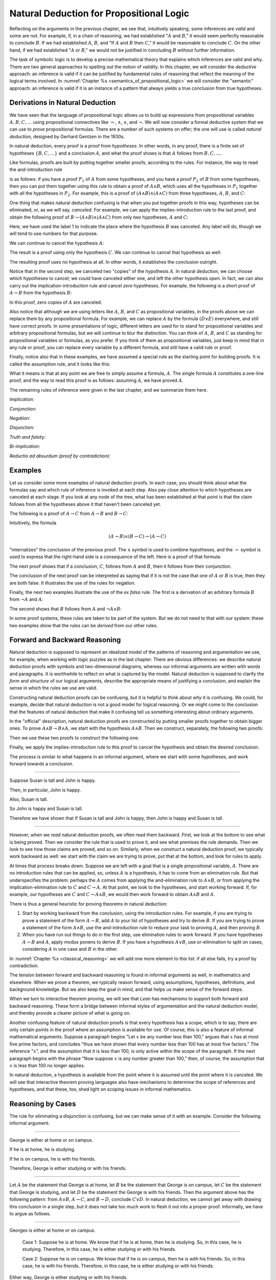 Natural Deduction for Propositional Logic
=========================================

Reflecting on the arguments in the previous chapter, we see that, intuitively speaking, some inferences are *valid* and some are not. For example, if, in a chain of reasoning, we had established ":math:`A` and :math:`B`," it would seem perfectly reasonable to conclude :math:`B`. If we had established :math:`A`, :math:`B`, and "If :math:`A` and :math:`B` then :math:`C`," it would be reasonable to conclude :math:`C`. On the other hand, if we had established ":math:`A` or :math:`B`," we would not be justified in concluding :math:`B` without further information.

The task of symbolic logic is to develop a precise mathematical theory that explains which inferences are valid and why. There are two general approaches to spelling out the notion of validity. In this chapter, we will consider the *deductive* approach: an inference is valid if it can be justified by fundamental rules of reasoning that reflect the meaning of the logical terms involved. In :numref:`Chapter %s <semantics_of_propositional_logic>` we will consider the "semantic" approach: an inference is valid if it is an instance of a pattern that always yields a true conclusion from true hypotheses.

.. _derivations_in_natural_deduction:

Derivations in Natural Deduction
--------------------------------

We have seen that the language of propositional logic allows us to build up expressions from propositional variables :math:`A, B, C, \ldots` using propositional connectives like :math:`\to`, :math:`\wedge`, :math:`\vee`, and :math:`\neg`. We will now consider a formal deductive system that we can use to *prove* propositional formulas. There are a number of such systems on offer; the one will use is called *natural deduction*, designed by Gerhard Gentzen in the 1930s.

In natural deduction, every proof is a proof from *hypotheses*. In other words, in any proof, there is a finite set of hypotheses :math:`\{ B, C, \ldots \}` and a conclusion :math:`A`, and what the proof shows is that :math:`A` follows from :math:`B, C, \ldots`.

Like formulas, proofs are built by putting together smaller proofs, according to the rules. For instance, the way to read the and-introduction rule

.. raw:: html

   <img src="_static/natural_deduction_for_propositional_logic.1.png">

.. raw:: latex

   \begin{center}
   \AXM{A}
   \AXM{B}
   \BIM{A \wedge B}
   \DP
   \end{center}

is as follows: if you have a proof :math:`P_1` of :math:`A` from some hypotheses, and you have a proof :math:`P_2` of :math:`B` from some hypotheses, then you can put them together using this rule to obtain a proof of :math:`A \wedge B`, which uses all the hypotheses in :math:`P_1` together with all the hypotheses in :math:`P_2`. For example, this is a proof of :math:`(A \wedge B) \wedge (A \wedge C)` from three hypotheses, :math:`A`, :math:`B`, and :math:`C`:

.. raw:: html

   <img src="_static/natural_deduction_for_propositional_logic.2.png">

.. raw:: latex

   \begin{center}
   \AXM{A}
   \AXM{B}
   \BIM{A \wedge B}
   \AXM{A}
   \AXM{C}
   \BIM{A \wedge C}
   \BIM{(A \wedge B) \wedge (A \wedge C)}
   \DP
   \end{center}

One thing that makes natural deduction confusing is that when you put together proofs in this way, hypotheses can be eliminated, or, as we will say, *canceled*. For example, we can apply the implies-introduction rule to the last proof, and obtain the following proof of :math:`B \to (A \wedge B) \wedge (A \wedge C)` from only *two* hypotheses, :math:`A` and :math:`C`:

.. raw:: html

   <img src="_static/natural_deduction_for_propositional_logic.3.png">

.. raw:: latex

   \begin{center}
   \AXM{A}
   \AXM{}
   \RLM{1}
   \UIM{B}
   \BIM{A \wedge B}
   \AXM{A}
   \AXM{C}
   \BIM{A \wedge C}
   \BIM{(A \wedge B) \wedge (A \wedge C)}
   \RLM{1}
   \UIM{B \to (A \wedge B) \wedge (A \wedge C)}
   \DP
   \end{center}

Here, we have used the label 1 to indicate the place where the hypothesis :math:`B` was canceled. Any label will do, though we will tend to use numbers for that purpose.

We can continue to cancel the hypothesis :math:`A`:

.. raw:: html

   <img src="_static/natural_deduction_for_propositional_logic.4.png">

.. raw:: latex

   \begin{center}
   \AXM{}
   \RLM{2}
   \UIM{A}
   \AXM{}
   \RLM{1}
   \UIM{B}
   \BIM{A \wedge B}
   \AXM{}
   \RLM{2}
   \UIM{A}
   \AXM{C}
   \BIM{A \wedge C}
   \BIM{(A \wedge B) \wedge (A \wedge C)}
   \RLM{1}
   \UIM{B \to (A \wedge B) \wedge (A \wedge C)}
   \RLM{2}
   \UIM{A \to (B \to (A \wedge B) \wedge (A \wedge C))}
   \DP
   \end{center}

The result is a proof using only the hypothesis :math:`C`. We can continue to cancel that hypothesis as well:

.. raw:: html

   <img src="_static/natural_deduction_for_propositional_logic.5.png">

.. raw:: latex

   \begin{center}
   \AXM{}
   \RLM{2}
   \UIM{A}
   \AXM{}
   \RLM{1}
   \UIM{B}
   \BIM{A \wedge B}
   \AXM{}
   \RLM{2}
   \UIM{A}
   \AXM{}
   \RLM{3}
   \UIM{C}
   \BIM{A \wedge C}
   \BIM{(A \wedge B) \wedge (A \wedge C)}
   \RLM{1}
   \UIM{B \to (A \wedge B) \wedge (A \wedge C)}
   \RLM{2}
   \UIM{A \to (B \to (A \wedge B) \wedge (A \wedge C))}
   \RLM{3}
   \UIM{C \to (A \to (B \to (A \wedge B) \wedge (A \wedge C)))}
   \DP
   \end{center}

The resulting proof uses no hypothesis at all. In other words, it establishes the conclusion outright.

Notice that in the second step, we canceled two "copies" of the hypothesis :math:`A`. In natural deduction, we can choose which hypotheses to cancel; we could have canceled either one, and left the other hypothesis *open*. In fact, we can also carry out the implication-introduction rule and cancel *zero* hypotheses. For example, the following is a short proof of :math:`A \to B` from the hypothesis :math:`B`:

.. raw:: html

   <img src="_static/natural_deduction_for_propositional_logic.6.png">

.. raw:: latex

   \begin{center}
   \AXM{B}
   \UIM{A \to B}
   \DP
   \end{center}

In this proof, zero copies of :math:`A` are canceled.

Also notice that although we are using letters like :math:`A`, :math:`B`, and :math:`C` as propositional variables, in the proofs above we can replace them by any propositional formula. For example, we can replace :math:`A` by the formula :math:`(D \vee E)` everywhere, and still have correct proofs. In some presentations of logic, different letters are used for to stand for propositional variables and arbitrary propositional formulas, but we will continue to blur the distinction. You can think of :math:`A`, :math:`B`, and :math:`C` as standing for propositional variables or formulas, as you prefer. If you think of them as propositional variables, just keep in mind that in any rule or proof, you can replace every variable by a different formula, and still have a valid rule or proof.

Finally, notice also that in these examples, we have assumed a special rule as the starting point for building proofs. It is called the assumption rule, and it looks like this:

.. raw:: html

   <img src="_static/natural_deduction_for_propositional_logic.7.png">

.. raw:: latex

   \begin{center}
   \AXM{A}
   \DP
   \end{center}

What it means is that at any point we are free to simply assume a formula, :math:`A`. The single formula :math:`A` constitutes a one-line proof, and the way to read this proof is as follows: assuming :math:`A`, we have proved :math:`A`.

The remaining rules of inference were given in the last chapter, and we summarize them here.

*Implication:*

.. raw:: html

   <img src="_static/natural_deduction_for_propositional_logic.8.png">

.. raw:: latex

   \begin{quote}
   \AXM{}
   \RLM{1}
   \UIM{A}
   \noLine
   \UIM{\vdots}
   \noLine
   \UIM{B}
   \RLM{1 \;\; \mathord{\to}\mathrm{I}}
   \UIM{A \to B}
   \DP
   \quad\quad
   \AXM{A \to B}
   \AXM{A}
   \RLM{\mathord{\to}\mathrm{E}}
   \BIM{B}
   \DP
   \end{quote}

*Conjunction:*

.. raw:: html

   <img src="_static/natural_deduction_for_propositional_logic.9.png">

.. raw:: latex

   \begin{quote}
   \AXM{A}
   \AXM{B}
   \RLM{\mathord{\wedge}\mathrm{I}}
   \BIM{A \wedge B}
   \DP
   \quad\quad
   \AXM{A \wedge B}
   \RLM{\mathord{\wedge}\mathrm{E_l}}
   \UIM{A}
   \DP
   \quad\quad
   \AXM{A \wedge B}
   \RLM{\mathord{\wedge}\mathrm{E_r}}
   \UIM{B}
   \DP
   \end{quote}

*Negation:*

.. raw:: html

   <img src="_static/natural_deduction_for_propositional_logic.10.png">

.. raw:: latex

   \begin{quote}
   \AXM{}
   \RLM{1}
   \UIM{A}
   \noLine
   \UIM{\vdots}
   \noLine
   \UIM{\bot}
   \RLM{1 \;\; \neg \mathrm{I}}
   \UIM{\neg A}
   \DP
   \quad\quad
   \AXM{\neg A}
   \AXM{A}
   \RLM{\neg \mathrm{E}}
   \BIM{\bot}
   \DP
   \end{quote}

*Disjunction:*

.. raw:: html

   <img src="_static/natural_deduction_for_propositional_logic.11.png">

.. raw:: latex

   \begin{quote}
   \AXM{A}
   \RLM{\mathord{\vee}\mathrm{I_l}}
   \UIM{A \vee B}
   \DP
   \quad\quad
   \AXM{B}
   \RLM{\mathord{\vee}\mathrm{I_r}}
   \UIM{A \vee B}
   \DP
   \quad\quad
   \AXM{A \vee B}
   \AXM{}
   \RLM{1}
   \UIM{A}
   \noLine
   \UIM{\vdots}
   \noLine
   \UIM{C}
   \AXM{}
   \RLM{1}
   \UIM{B}
   \noLine
   \UIM{\vdots}
   \noLine
   \UIM{C}
   \RLM{1 \;\; \mathord{\vee}\mathrm{E}}
   \TIM{C}
   \DP
   \end{quote}

*Truth and falsity:*

.. raw:: html

   <img src="_static/natural_deduction_for_propositional_logic.12.png">

.. raw:: latex

   \begin{quote}
   \AXM{\bot}
   \RLM{\bot \mathrm{E}}
   \UIM{A}
   \DP
   \quad\quad
   \AXM{}
   \RLM{\top \mathrm{I}}
   \UIM{\top}
   \DP
   \end{quote}

*Bi-implication:*

.. raw:: html

   <img src="_static/natural_deduction_for_propositional_logic.13.png">

.. raw:: latex

   \begin{quote}
   \AXM{}
   \RLM{1}
   \UIM{A}
   \noLine
   \UIM{\vdots}
   \noLine
   \UIM{B}
   \AXM{}
   \RLM{1}
   \UIM{B}
   \noLine
   \UIM{\vdots}
   \noLine
   \UIM{A}
   \RLM{1 \;\; \mathord{\leftrightarrow}\mathrm{I}}
   \BIM{A \leftrightarrow B}
   \DP
   \AXM{A \leftrightarrow B}
   \AXM{A}
   \RLM{\mathord{\leftrightarrow}\mathrm{E}_l}
   \BIM{B}
   \DP
   \quad\quad
   \AXM{A \leftrightarrow B}
   \AXM{B}
   \RLM{\mathord{\leftrightarrow}\mathrm{E}_r}
   \BIM{A}
   \DP
   \end{quote}

*Reductio ad absurdum (proof by contradiction):*

.. raw:: html

   <img src="_static/natural_deduction_for_propositional_logic.14.png">

.. raw:: latex

   \begin{quote}
   \AXM{}
   \RLM{1}
   \UIM{\neg A}
   \noLine
   \UIM{\vdots}
   \noLine
   \UIM{\bot}
   \RLM{1 \;\; \mathrm{RAA}}
   \UIM{A}
   \DP
   \end{quote}

Examples
--------

Let us consider some more examples of natural deduction proofs. In each case, you should think about what the formulas say and which rule of inference is invoked at each step. Also pay close attention to which hypotheses are canceled at each stage. If you look at any node of the tree, what has been established at that point is that the claim follows from all the hypotheses above it that haven't been canceled yet.

The following is a proof of :math:`A \to C` from :math:`A \to B` and :math:`B \to C`:

.. raw:: html

   <img src="_static/natural_deduction_for_propositional_logic.15.png">

.. raw:: latex

   \begin{center}
   \AXM{}
   \RLM{1}
   \UIM{A}
   \AXM{A \to B}
   \BIM{B}
   \AXM{B \to C}
   \BIM{C}
   \RLM{1}
   \UIM{A \to C}
   \DP
   \end{center}

Intuitively, the formula

.. math::

   (A \to B) \wedge (B \to C) \to (A \to C)

"internalizes" the conclusion of the previous proof. The :math:`\wedge` symbol is used to combine hypotheses, and the :math:`\to` symbol is used to express that the right-hand side is a consequence of the left. Here is a proof of that formula:

.. raw:: html

   <img src="_static/natural_deduction_for_propositional_logic.16.png">

.. raw:: latex

   \begin{center}
   \AXM{}
   \RLM{1}
   \UIM{A}
   \AXM{}
   \RLM{2}
   \UIM{(A \to B) \wedge (B \to C)}
   \UIM{A \to B}
   \BIM{B}
   \AXM{}
   \RLM{2}
   \UIM{(A \to B) \wedge (B \to C)}
   \UIM{B \to C}
   \BIM{C}
   \RLM{1}
   \UIM{A \to C}
   \RLM{2}
   \UIM{(A \to B) \wedge (B \to C) \to (A \to C)}
   \DP
   \end{center}

The next proof shows that if a conclusion, :math:`C`, follows from :math:`A` and :math:`B`, then it follows from their conjunction.

.. raw:: html

   <img src="_static/natural_deduction_for_propositional_logic.17.png">

.. raw:: latex

   \begin{center}
   \AXM{}
   \RLM{2}
   \UIM{A \to (B \to C)}
   \AXM{}
   \RLM{1}
   \UIM{A \wedge B}
   \UIM{A}
   \BIM{B \to C}
   \AXM{}
   \RLM{1}
   \UIM{A \wedge B}
   \UIM{B}
   \BIM{C}
   \RLM{1}
   \UIM{A \wedge B \to C}
   \RLM{2}
   \UIM{(A \to (B \to C)) \to
   (A \wedge B \to C)}
   \DP
   \end{center}

The conclusion of the next proof can be interpreted as saying that if it is not the case that one of :math:`A` or :math:`B` is true, then they are both false. It illustrates the use of the rules for negation.

.. raw:: html

   <img src="_static/natural_deduction_for_propositional_logic.19.png">

.. raw:: latex

   \begin{center}
   \AXM{}
   \RLM{3}
   \UIM{\neg (A \vee B)}
   \AXM{}
   \RLM{1}
   \UIM{A}
   \UIM{A \vee B}
   \BIM{\bot}
   \RLM{1}
   \UIM{\neg A}
   \AXM{}
   \RLM{3}
   \UIM{\neg (A \vee B)}
   \AXM{}
   \RLM{2}
   \UIM{B}
   \UIM{A \vee B}
   \BIM{\bot}
   \RLM{2}
   \UIM{\neg B}
   \BIM{\neg A \wedge \neg B}
   \RLM{3}
   \UIM{\neg (A \vee B) \to \neg A \wedge \neg B}
   \DP
   \end{center}

Finally, the next two examples illustrate the use of the *ex falso* rule. The first is a derivation of an arbitrary formula :math:`B` from :math:`\neg A` and :math:`A`:

.. raw:: html

   <img src="_static/natural_deduction_for_propositional_logic.20.png">

.. raw:: latex

   \begin{center}
   \AXM{\neg A}
   \AXM{A}
   \BIM{\bot}
   \UIM{B}
   \DP
   \end{center}

The second shows that :math:`B` follows from :math:`A` and :math:`\neg A \vee B`:

.. raw:: html

   <img src="_static/natural_deduction_for_propositional_logic.21.png">

.. raw:: latex

   \begin{center}
   \AXM{\neg A \vee B}
   \AXM{}
   \RLM{1}
   \UIM{\neg A}
   \AXM{A}
   \BIM{\bot}
   \UIM{B}
   \AXM{}
   \RLM{1}
   \UIM{B}
   \RLM{1}
   \TIM{B}
   \DP
   \end{center}

In some proof systems, these rules are taken to be part of the system. But we do not need to that with our system: these two examples show that the rules can be *derived* from our other rules.

.. _forward_and_backward_reasoning:

Forward and Backward Reasoning
------------------------------

Natural deduction is supposed to represent an idealized model of the patterns of reasoning and argumentation we use, for example, when working with logic puzzles as in the last chapter. There are obvious differences: we describe natural deduction proofs with symbols and two-dimensional diagrams, whereas our informal arguments are written with words and paragraphs. It is worthwhile to reflect on what *is* captured by the model. Natural deduction is supposed to clarify the *form* and *structure* of our logical arguments, describe the appropriate means of justifying a conclusion, and explain the sense in which the rules we use are valid.

Constructing natural deduction proofs can be confusing, but it is helpful to think about *why* it is confusing. We could, for example, decide that natural deduction is not a good model for logical reasoning. Or we might come to the conclusion that the features of natural deduction that make it confusing tell us something interesting about ordinary arguments.

In the "official" description, natural deduction proofs are constructed by putting smaller proofs together to obtain bigger ones. To prove :math:`A \wedge B \to B \wedge A`, we start with the hypothesis :math:`A \wedge B`. Then we construct, separately, the following two proofs:

.. raw:: html

   <img src="_static/natural_deduction_for_propositional_logic.22.png">

.. raw:: latex

   \begin{center}
   \AXM{A \wedge B}
   \UIM{B}
   \DP
   \quad\quad
   \AXM{A \wedge B}
   \UIM{A}
   \DP
   \end{center}

Then we use these two proofs to construct the following one:

.. raw:: html

   <img src="_static/natural_deduction_for_propositional_logic.23.png">

.. raw:: latex

   \begin{center}
   \AXM{A \wedge B}
   \UIM{B}
   \AXM{A \wedge B}
   \UIM{A}
   \BIM{B \wedge A}
   \DP
   \end{center}

Finally, we apply the implies-introduction rule to this proof to cancel the hypothesis and obtain the desired conclusion:

.. raw:: html

   <img src="_static/natural_deduction_for_propositional_logic.24.png">

.. raw:: latex

   \begin{center}
   \AXM{}
   \RLM{1}
   \UIM{A \wedge B}
   \UIM{B}
   \AXM{}
   \RLM{1}
   \UIM{A \wedge B}
   \UIM{A}
   \BIM{B \wedge A}
   \RLM{1}
   \UIM{A \wedge B \to B \wedge A}
   \DP
   \end{center}

The process is similar to what happens in an informal argument, where we start with some hypotheses, and work forward towards a conclusion.

----

Suppose Susan is tall and John is happy.

Then, in particular, John is happy.

Also, Susan is tall.

So John is happy and Susan is tall.

Therefore we have shown that if Susan is tall and John is happy, then John is happy and Susan is tall.

----

However, when we *read* natural deduction proofs, we often read them backward. First, we look at the bottom to see what is being proved. Then we consider the rule that is used to prove it, and see what premises the rule demands. Then we look to see how those claims are proved, and so on. Similarly, when we *construct* a natural deduction proof, we typically work backward as well: we start with the claim we are trying to prove, put that at the bottom, and look for rules to apply.

At times that process breaks down. Suppose we are left with a goal that is a single propositional variable, :math:`A`. There are no introduction rules that can be applied, so, unless :math:`A` is a hypothesis, it has to come from an elimination rule. But that underspecifies the problem: perhaps the :math:`A` comes from applying the and-elimination rule to :math:`A \wedge B`, or from applying the implication-elimination rule to :math:`C` and :math:`C \to A`. At that point, we look to the hypotheses, and start working forward. If, for example, our hypotheses are :math:`C` and :math:`C \to A \wedge B`, we would then work forward to obtain :math:`A \wedge B` and :math:`A`.

There is thus a general heuristic for proving theorems in natural deduction:

#. Start by working backward from the conclusion, using the introduction rules. For example, if you are trying to prove a statement of the form :math:`A \to B`, add :math:`A` to your list of hypotheses and try to derive :math:`B`. If you are trying to prove a statement of the form :math:`A \wedge B`, use the and-introduction rule to reduce your task to proving :math:`A`, and then proving :math:`B`.

#. When you have run out things to do in the first step, use elimination rules to work forward. If you have hypotheses :math:`A \to B` and :math:`A`, apply modus ponens to derive :math:`B`. If you have a hypothesis :math:`A \vee B`, use or-elimination to split on cases, considering :math:`A` in one case and :math:`B` in the other.

In :numref:`Chapter %s <classical_reasoning>` we will add one more element to this list: if all else fails, try a proof by contradiction.

The tension between forward and backward reasoning is found in informal arguments as well, in mathematics and elsewhere. When we prove a theorem, we typically reason forward, using assumptions, hypotheses, definitions, and background knowledge. But we also keep the goal in mind, and that helps us make sense of the forward steps.

When we turn to interactive theorem proving, we will see that *Lean* has mechanisms to support both forward and backward reasoning. These form a bridge between informal styles of argumentation and the natural deduction model, and thereby provide a clearer picture of what is going
on.

Another confusing feature of natural deduction proofs is that every hypothesis has a *scope*, which is to say, there are only certain points in the proof where an assumption is available for use. Of course, this is also a feature of informal mathematical arguments. Suppose a paragraph begins "Let :math:`x` be any number less than 100," argues that :math:`x` has at most five prime factors, and concludes "thus we have shown that every number less than 100 has at most five factors." The reference ":math:`x`", and the assumption that it is less than 100, is only active within the scope of the paragraph. If the next paragraph begins with the phrase "Now suppose :math:`x` is any number greater than 100," then, of course, the assumption that :math:`x` is less than 100 no longer applies.

In natural deduction, a hypothesis is available from the point where it is assumed until the point where it is canceled. We will see that interactive theorem proving languages also have mechanisms to determine the scope of references and hypotheses, and that these, too, shed light on scoping issues in informal mathematics.

Reasoning by Cases
------------------

The rule for eliminating a disjunction is confusing, but we can make sense of it with an example. Consider the following informal argument:

----

George is either at home or on campus.

If he is at home, he is studying.

If he is on campus, he is with his friends.

Therefore, George is either studying or with his friends.

----

Let :math:`A` be the statement that George is at home, let :math:`B` be the statement that George is on campus, let :math:`C` be the statement that George is studying, and let :math:`D` be the statement the George is with his friends. Then the argument above has the following pattern: from :math:`A \vee B`, :math:`A \to C`, and :math:`B \to D`, conclude :math:`C \vee D`. In natural deduction, we cannot get away with drawing this conclusion in a single step, but it does not take too much work to flesh it out into a proper proof. Informally, we have to argue as follows.

----

Georges is either at home or on campus.

    Case 1: Suppose he is at home. We know that if he is at home, then he is studying. So, in this case, he is studying. Therefore, in this case, he is either studying or with his friends.

    Case 2: Suppose he is on campus. We know that if he is on campus, then he is with his friends. So, in this case, he is with his friends. Therefore, in this case, he is either studying or with his friends.

Either way, George is either studying or with his friends.

----

The natural deduction proof looks as follows:

.. raw:: html

   <img src="_static/natural_deduction_for_propositional_logic.25.png">

.. raw:: latex

   \begin{center}
   \AXM{A \vee B}
   \AXM{A \to C}
   \AXM{}
   \RLM{1}
   \UIM{A}
   \BIM{C}
   \UIM{C \vee D}
   \AXM{B \to D}
   \AXM{}
   \RLM{1}
   \UIM{B}
   \BIM{D}
   \UIM{C \vee D}
   \RLM{1}
   \TIM{C \vee D}
   \DP
   \end{center}

You should think about how the structure of this proof reflects the informal case-based argument above it.

For another example, here is a proof of :math:`A \wedge (B \vee C) \to (A \wedge B) \vee (A \wedge C)`:

.. raw:: html

   <img src="_static/natural_deduction_for_propositional_logic.18.png">

.. raw:: latex

   \begin{center}
   \AXM{}
   \RLM{2}
   \UIM{A \wedge (B \vee C)}
   \UIM{B \vee C}
   \AXM{}
   \RLM{2}
   \UIM{A \wedge (B \vee C)}
   \UIM{A}
   \AXM{}
   \RLM{1}
   \UIM{B}
   \BIM{A \wedge B}
   \UIM{(A \wedge B) \vee (A \wedge C)}
   \AXM{}
   \RLM{2}
   \UIM{A \wedge (B \vee C)}
   \UIM{A}
   \AXM{}
   \RLM{1}
   \UIM{C}
   \BIM{A \wedge C}
   \UIM{(A \wedge B) \vee (A \wedge C)}
   \RLM{1}
   \TIM{(A \wedge B) \vee (A \wedge C)}
   \RLM{2}
   \UIM{(A \wedge (B \vee C)) \to ((A \wedge B) \vee (A \wedge C))}
   \DP
   \end{center}


Some Logical Identities
-----------------------

Two propositional formulas, :math:`A` and :math:`B`, are said to be *logically equivalent* if :math:`A \leftrightarrow B` is provable. Logical equivalences are similar to identities like :math:`x + y = y + x` that occur in algebra. In particular, one can show that if two formulas are equivalent, then one can substitute one for the other in any formula, and the results will also be equivalent. (Some proof systems take this to be a basic rule, and interactive theorem provers can accommodate it, but we will *not* take it to be a fundamental rule of natural deduction.)

For reference, the following list contains some commonly used propositional equivalences, along with some noteworthy formulas. Think about why, intuitively, these formulas should be true.

#. Commutativity of :math:`\wedge`: :math:`A \wedge B \leftrightarrow B \wedge A`
#. Commutativity of :math:`\vee`: :math:`A \vee B \leftrightarrow B \vee A`
#. Associativity of :math:`\wedge`: :math:`(A \wedge B) \wedge C \leftrightarrow A \wedge (B \wedge C)`
#. Associativity of :math:`\vee` :math:`(A \vee B) \vee C \leftrightarrow A \vee (B \vee C)`
#. Distributivity of :math:`\wedge` over :math:`\vee`: :math:`A \wedge (B \vee C) \leftrightarrow (A \wedge B) \vee (A \wedge C)`
#. Distributivity of :math:`\vee` over :math:`\wedge`: :math:`A \vee (B \wedge C) \leftrightarrow (A \vee B) \wedge (A \vee C)`
#. :math:`(A \to (B \to C)) \leftrightarrow (A \wedge B \to C)`.
#. :math:`(A \to B) \to ((B \to C) \to (A \to C))`
#. :math:`((A \vee B) \to C) \leftrightarrow (A \to C) \wedge (B \to C)`
#. :math:`\neg (A \vee B) \leftrightarrow \neg A \wedge \neg B`
#. :math:`\neg (A \wedge B) \leftrightarrow \neg A \vee \neg B`
#. :math:`\neg (A \wedge \neg A)`
#. :math:`\neg (A \to B) \leftrightarrow A \wedge \neg B`
#. :math:`\neg A \to (A \to B)`
#. :math:`(\neg A \vee B) \leftrightarrow (A \to B)`
#. :math:`A \vee \bot \leftrightarrow A`
#. :math:`A \wedge \bot \leftrightarrow \bot`
#. :math:`A \vee \neg A`
#. :math:`\neg (A \leftrightarrow \neg A)`
#. :math:`(A \to B) \leftrightarrow (\neg B \to \neg A)`
#. :math:`(A \to C \vee D) \to ((A \to C) \vee (A \to D))`
#. :math:`(((A \to B) \to A) \to A)`

All of these can be derived in natural deduction using the fundamental rules listed in :numref:`derivations_in_natural_deduction`. But some of them require the use of the *reductio ad absurdum* rule, or proof by contradiction, which we have not yet discussed in detail. We will discuss the use of this rule, and other patterns of classical logic, in the :numref:`Chapter %s <classical_reasoning>`.

Exercises
---------

When constructing proofs in natural deduction, use *only* the list of
rules given in :numref:`derivations_in_natural_deduction`.

#. Give a natural deduction proof of :math:`\neg (A \wedge B) \to (A \to \neg B)`.

#. Give a natural deduction proof of :math:`(A \to C) \wedge (B \to \neg C) \to \neg (A \wedge B)`.

#. Give a natural deduction proof of :math:`(A \wedge B) \to ((A \to C) \to \neg (B \to \neg C))`.

#. Take another look at Exercise 3 in the last chapter. Using propositional variables :math:`A`, :math:`B`, and :math:`C` for "Alan likes kangaroos," "Betty likes frogs" and "Carl likes hamsters," respectively, express the three hypotheses in the previous problem as symbolic formulas, and then derive a contradiction from them in natural deduction.

#. Give a natural deduction proof of :math:`A \vee B \to B \vee A`.

#. Give a natural deduction proof of :math:`\neg A \wedge \neg B \to \neg (A \vee B)`

#. Give a natural deduction proof of :math:`\neg (A \wedge B)` from :math:`\neg A \vee \neg B`. (You do not need to use proof by contradiction.)

#. Give a natural deduction proof of :math:`\neg (A \leftrightarrow \neg A)`.

#. Give a natural deduction proof of :math:`(\neg A \leftrightarrow \neg B)` from hypothesis :math:`A \leftrightarrow B`.
